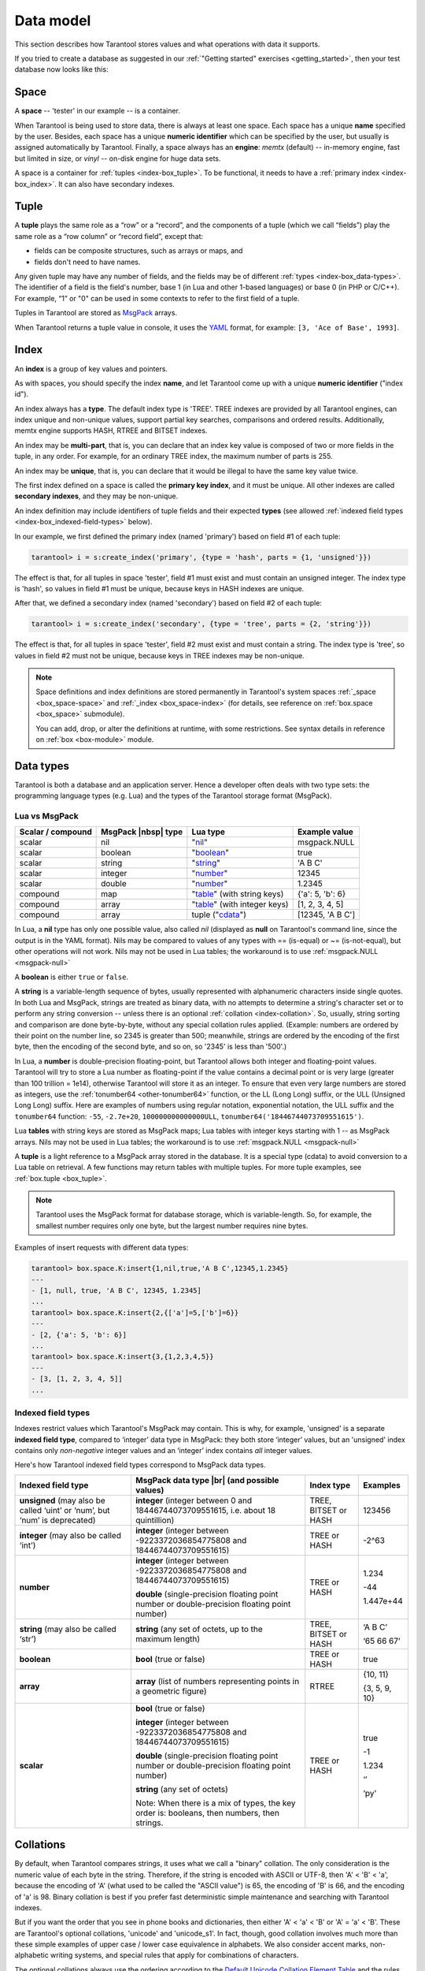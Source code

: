 .. _box_data_model:

================================================================================
Data model
================================================================================

This section describes how Tarantool stores values and what operations with data
it supports.

If you tried to create a database as suggested in our
:ref:`"Getting started" exercises <getting_started>`,
then your test database now looks like this:

.. image:: data_model.svg

.. _index-box_space:

--------------------------------------------------------------------------------
Space
--------------------------------------------------------------------------------

A **space** -- 'tester' in our example -- is a container.

When Tarantool is being used to store data, there is always at least one space.
Each space has a unique **name** specified by the user.
Besides, each space has a unique **numeric identifier** which can be specified by
the user, but usually is assigned automatically by Tarantool.
Finally, a space always has an **engine**: *memtx* (default) -- in-memory engine,
fast but limited in size, or *vinyl* -- on-disk engine for huge data sets.

A space is a container for :ref:`tuples <index-box_tuple>`.
To be functional, it needs to have a :ref:`primary index <index-box_index>`.
It can also have secondary indexes.

.. _index-box_tuple:

--------------------------------------------------------------------------------
Tuple
--------------------------------------------------------------------------------

A **tuple** plays the same role as a “row” or a “record”, and the components of
a tuple (which we call “fields”) play the same role as a “row column” or
“record field”, except that:

* fields can be composite structures, such as arrays or maps, and
* fields don't need to have names.

Any given tuple may have any number of fields, and the fields may be of
different :ref:`types <index-box_data-types>`.
The identifier of a field is the field's number, base 1
(in Lua and other 1-based languages) or base 0 (in PHP or C/C++).
For example, “1” or "0" can be used in some contexts to refer to the first
field of a tuple.

Tuples in Tarantool are stored as
`MsgPack <https://en.wikipedia.org/wiki/MessagePack>`_ arrays.

When Tarantool returns a tuple value in console, it uses the
`YAML <https://en.wikipedia.org/wiki/YAML>`_ format,
for example: ``[3, 'Ace of Base', 1993]``.

.. _index-box_index:

--------------------------------------------------------------------------------
Index
--------------------------------------------------------------------------------

An **index** is a group of key values and pointers.

As with spaces, you should specify the index **name**, and let Tarantool
come up with a unique **numeric identifier** ("index id").

An index always has a **type**. The default index type is 'TREE'.
TREE indexes are provided by all Tarantool engines, can index unique and
non-unique values, support partial key searches, comparisons and ordered results.
Additionally, memtx engine supports HASH, RTREE and BITSET indexes.

An index may be **multi-part**, that is, you can declare that an index key value
is composed of two or more fields in the tuple, in any order.
For example, for an ordinary TREE index, the maximum number of parts is 255.

An index may be **unique**, that is, you can declare that it would be illegal
to have the same key value twice.

The first index defined on a space is called the **primary key index**,
and it must be unique. All other indexes are called **secondary indexes**,
and they may be non-unique.

An index definition may include identifiers of tuple fields and their expected
**types** (see allowed :ref:`indexed field types <index-box_indexed-field-types>`
below).

In our example, we first defined the primary index (named 'primary') based on
field #1 of each tuple:

.. code-block:: tarantoolsession

   tarantool> i = s:create_index('primary', {type = 'hash', parts = {1, 'unsigned'}})

The effect is that, for all tuples in space 'tester', field #1 must exist and
must contain an unsigned integer.
The index type is 'hash', so values in field #1 must be unique, because keys
in HASH indexes are unique.

After that, we defined a secondary index (named 'secondary') based on field #2
of each tuple:

.. code-block:: tarantoolsession

   tarantool> i = s:create_index('secondary', {type = 'tree', parts = {2, 'string'}})

The effect is that, for all tuples in space 'tester', field #2 must exist and
must contain a string.
The index type is 'tree', so values in field #2 must not be unique, because keys
in TREE indexes may be non-unique.

.. NOTE::

  Space definitions and index definitions are stored permanently in Tarantool's
  system spaces :ref:`_space <box_space-space>` and :ref:`_index <box_space-index>`
  (for details, see reference on :ref:`box.space <box_space>` submodule).

  You can add, drop, or alter the definitions at runtime, with some restrictions.
  See syntax details in reference on :ref:`box <box-module>` module.

.. _index-box_data-types:

--------------------------------------------------------------------------------
Data types
--------------------------------------------------------------------------------

Tarantool is both a database and an application server.
Hence a developer often deals with two type sets:
the programming language types (e.g. Lua) and
the types of the Tarantool storage format (MsgPack).

.. _index-box_lua-vs-msgpack:

~~~~~~~~~~~~~~~~~~~~~~~~~~~~~~~~~~~~~~~~~~~~~~~~~~~~~~~~
Lua vs MsgPack
~~~~~~~~~~~~~~~~~~~~~~~~~~~~~~~~~~~~~~~~~~~~~~~~~~~~~~~~

.. container:: table

    .. rst-class:: right-align-column-1
    .. rst-class:: left-align-column-2
    .. rst-class:: left-align-column-3
    .. rst-class:: left-align-column-4

    +-------------------+----------------------+--------------------------------+----------------------------+
    | Scalar / compound | MsgPack |nbsp| type  | Lua type                       | Example value              |
    +===================+======================+================================+============================+
    | scalar            | nil                  | "`nil`_"                       | msgpack.NULL               |
    +-------------------+----------------------+--------------------------------+----------------------------+
    | scalar            | boolean              | "`boolean`_"                   | true                       |
    +-------------------+----------------------+--------------------------------+----------------------------+
    | scalar            | string               | "`string`_"                    | 'A B C'                    |
    +-------------------+----------------------+--------------------------------+----------------------------+
    | scalar            | integer              | "`number`_"                    | 12345                      |
    +-------------------+----------------------+--------------------------------+----------------------------+
    | scalar            | double               | "`number`_"                    | 1.2345                     |
    +-------------------+----------------------+--------------------------------+----------------------------+
    | compound          | map                  | "`table`_" (with string keys)  | {'a': 5, 'b': 6}           |
    +-------------------+----------------------+--------------------------------+----------------------------+
    | compound          | array                | "`table`_" (with integer keys) | [1, 2, 3, 4, 5]            |
    +-------------------+----------------------+--------------------------------+----------------------------+
    | compound          | array                | tuple ("`cdata`_")             | [12345, 'A B C']           |
    +-------------------+----------------------+--------------------------------+----------------------------+

.. _nil: http://www.lua.org/pil/2.1.html
.. _boolean: http://www.lua.org/pil/2.2.html
.. _string: http://www.lua.org/pil/2.4.html
.. _number: http://www.lua.org/pil/2.3.html
.. _table: http://www.lua.org/pil/2.5.html
.. _cdata: http://luajit.org/ext_ffi.html#call

In Lua, a **nil** type has only one possible value, also called *nil*
(displayed as **null** on Tarantool's command line, since the output is in the
YAML format).
Nils may be compared to values of any types with == (is-equal)
or ~= (is-not-equal), but other operations will not work.
Nils may not be used in Lua tables; the workaround is to use
:ref:`msgpack.NULL <msgpack-null>`

A **boolean** is either ``true`` or ``false``.

.. _index-box_string:

A **string** is a variable-length sequence of bytes, usually represented with
alphanumeric characters inside single quotes. In both Lua and MsgPack, strings
are treated as binary data, with no attempts to determine a string's
character set or to perform any string conversion -- unless there is an optional
:ref:`collation <index-collation>`.
So, usually, string sorting and comparison are done byte-by-byte, without any special
collation rules applied.
(Example: numbers are ordered by their point on the number line, so 2345 is
greater than 500; meanwhile, strings are ordered by the encoding of the first
byte, then the encoding of the second byte, and so on, so '2345' is less than '500'.)


.. _index-box_number:

In Lua, a **number** is double-precision floating-point, but Tarantool allows both
integer and floating-point values. Tarantool will try to store a Lua number as
floating-point if the value contains a decimal point or is very large
(greater than 100 trillion = 1e14), otherwise Tarantool will store it as an integer.
To ensure that even very large numbers are stored as integers, use the
:ref:`tonumber64 <other-tonumber64>` function, or the LL (Long Long) suffix,
or the ULL (Unsigned Long Long) suffix.
Here are examples of numbers using regular notation, exponential notation,
the ULL suffix and the ``tonumber64`` function:
``-55``, ``-2.7e+20``, ``100000000000000ULL``, ``tonumber64('18446744073709551615')``.

Lua **tables** with string keys are stored as MsgPack maps;
Lua tables with integer keys starting with 1 -- as MsgPack arrays.
Nils may not be used in Lua tables; the workaround is to use
:ref:`msgpack.NULL <msgpack-null>`

A **tuple** is a light reference to a MsgPack array stored in the database.
It is a special type (cdata) to avoid conversion to a Lua table on retrieval.
A few functions may return tables with multiple tuples. For more tuple examples,
see :ref:`box.tuple <box_tuple>`.

.. NOTE::

   Tarantool uses the MsgPack format for database storage, which is variable-length.
   So, for example, the smallest number requires only one byte, but the largest number
   requires nine bytes.

Examples of insert requests with different data types:

.. code-block:: tarantoolsession

    tarantool> box.space.K:insert{1,nil,true,'A B C',12345,1.2345}
    ---
    - [1, null, true, 'A B C', 12345, 1.2345]
    ...
    tarantool> box.space.K:insert{2,{['a']=5,['b']=6}}
    ---
    - [2, {'a': 5, 'b': 6}]
    ...
    tarantool> box.space.K:insert{3,{1,2,3,4,5}}
    ---
    - [3, [1, 2, 3, 4, 5]]
    ...

.. _index-box_indexed-field-types:

~~~~~~~~~~~~~~~~~~~~~~~~~~~~~~~~~~~~~~~~~~~~~~~~~~~~~~~~
Indexed field types
~~~~~~~~~~~~~~~~~~~~~~~~~~~~~~~~~~~~~~~~~~~~~~~~~~~~~~~~

Indexes restrict values which Tarantool's MsgPack may contain. This is why,
for example, 'unsigned' is a separate **indexed field type**, compared to ‘integer’
data type in MsgPack: they both store ‘integer’ values, but an 'unsigned' index
contains only *non-negative* integer values and an ‘integer’ index contains *all*
integer values.

Here's how Tarantool indexed field types correspond to MsgPack data types.

.. container:: table

    .. rst-class:: left-align-column-1
    .. rst-class:: left-align-column-2
    .. rst-class:: left-align-column-3
    .. rst-class:: left-align-column-4
    .. rst-class:: top-align-column-1

    +----------------------------+----------------------------------+----------------------+--------------------+
    | Indexed field type         | MsgPack data type |br|           | Index type           | Examples           |
    |                            | (and possible values)            |                      |                    |
    +============================+==================================+======================+====================+
    | **unsigned**               | **integer**                      | TREE, BITSET or HASH | 123456             |
    | (may also be called ‘uint’ | (integer between 0 and           |                      |                    |
    | or ‘num’, but ‘num’ is     | 18446744073709551615, i.e.       |                      |                    |
    | deprecated)                | about 18 quintillion)            |                      |                    |
    +----------------------------+----------------------------------+----------------------+--------------------+
    | **integer**                | **integer**                      | TREE or HASH         | -2^63              |
    | (may also be called ‘int’) | (integer between                 |                      |                    |
    |                            | -9223372036854775808 and         |                      |                    |
    |                            | 18446744073709551615)            |                      |                    |
    +----------------------------+----------------------------------+----------------------+--------------------+
    | **number**                 | **integer**                      | TREE or HASH         | 1.234              |
    |                            | (integer between                 |                      |                    |
    |                            | -9223372036854775808 and         |                      | -44                |
    |                            | 18446744073709551615)            |                      |                    |
    |                            |                                  |                      | 1.447e+44          |
    |                            | **double**                       |                      |                    |
    |                            | (single-precision floating       |                      |                    |
    |                            | point number or double-precision |                      |                    |
    |                            | floating point number)           |                      |                    |
    +----------------------------+----------------------------------+----------------------+--------------------+
    | **string**                 | **string**                       | TREE, BITSET or HASH | ‘A B C’            |
    | (may also be called ‘str’) | (any set of octets,              |                      |                    |
    |                            | up to the maximum length)        |                      | ‘\65 \66 \67’      |
    +----------------------------+----------------------------------+----------------------+--------------------+
    | **boolean**                | **bool**                         | TREE or HASH         | true               |
    |                            | (true or false)                  |                      |                    |
    +----------------------------+----------------------------------+----------------------+--------------------+
    | **array**                  | **array**                        | RTREE                | {10, 11}           |
    |                            | (list of numbers representing    |                      |                    |
    |                            | points in a geometric figure)    |                      | {3, 5, 9, 10}      |
    |                            |                                  |                      |                    |
    +----------------------------+----------------------------------+----------------------+--------------------+
    | **scalar**                 | **bool**                         | TREE or HASH         | true               |
    |                            | (true or false)                  |                      |                    |
    |                            |                                  |                      | -1                 |
    |                            | **integer**                      |                      |                    |
    |                            | (integer between                 |                      | 1.234              |
    |                            | -9223372036854775808 and         |                      |                    |
    |                            | 18446744073709551615)            |                      | ‘’                 |
    |                            |                                  |                      |                    |
    |                            | **double**                       |                      | ‘ру’               |
    |                            | (single-precision floating       |                      |                    |
    |                            | point number or double-precision |                      |                    |
    |                            | floating point number)           |                      |                    |
    |                            |                                  |                      |                    |
    |                            | **string** (any set of octets)   |                      |                    |
    |                            |                                  |                      |                    |
    |                            | Note: When there is a mix of     |                      |                    |
    |                            | types, the key order is:         |                      |                    |
    |                            | booleans, then numbers,          |                      |                    |
    |                            | then strings.                    |                      |                    |
    +----------------------------+----------------------------------+----------------------+--------------------+

.. _index-collation:

--------------------------------------------------------------------------------
Collations
--------------------------------------------------------------------------------

By default, when Tarantool compares strings, it uses what we call a
"binary" collation. The only consideration is the numeric value of
each byte in the string. Therefore, if the string is encoded with
ASCII or UTF-8, then 'A' < 'B' < 'a', because the encoding of 'A'
(what used to be called the "ASCII value") is 65, the encoding of
'B' is 66, and the encoding of 'a' is 98. Binary collation is best
if you prefer fast deterministic simple maintenance and searching
with Tarantool indexes.

But if you want the order that you see in phone books and dictionaries,
then either 'A' < 'a' < 'B' or 'A' = 'a' < 'B'. These are Tarantool's
optional collations, 'unicode' and 'unicode_s1'. In fact, though,
good collation involves much more than these simple examples of
upper case / lower case equivalence in alphabets.
We also consider accent marks, non-alphabetic writing systems,
and special rules that apply for combinations of characters. 

The optional collations always use the ordering according to the
`Default Unicode Collation Element Table <http://unicode.org/Public/UCA/latest/allkeys.txt>`_
and the rules described in
`Unicode® Technical Standard #10 Unicode Collation Algorithm <http://unicode.org/reports/tr10>`_.
The optional collations are best if you prefer multilingual 
standard end-user-oriented order in Tarantool indexes.

Example showing order of some Russian words with unicode_s1 collation:

.. code-block:: none

    tarantool> box.space.T:create_index('I', {parts = {1,'str', collation='unicode_s1'}})
    ...
    tarantool> box.space.T.index.I:select()
    ---
    - - ['ЕЛЕ']
      - ['елейный']
      - ['ёлка']
      - ['еловый']
      - ['елозить']
      - ['Ёлочка']
      - ['ёлочный']
      - ['ЕЛь']

.. _index-box_sequence:

--------------------------------------------------------------------------------
Sequences
--------------------------------------------------------------------------------

A **sequence** is a generator of ordered integer values.

As with spaces and indexes, you should specify the sequence **name**, and let
Tarantool come up with a unique **numeric identifier** ("sequence id").

As well, you can specify several options when creating a new sequence.
The options determine what value will be generated whenever the sequence is used.

.. _index-box_sequence-options:

~~~~~~~~~~~~~~~~~~~~~~~~~~~~~~~~~~~~~~~~~~~~~~~~~~~~~~~~~~~~~~~~~~~~~~~~~~~~~~~~
Options for ``box.schema.sequence.create()``
~~~~~~~~~~~~~~~~~~~~~~~~~~~~~~~~~~~~~~~~~~~~~~~~~~~~~~~~~~~~~~~~~~~~~~~~~~~~~~~~

.. container:: table

    .. rst-class:: left-align-column-1
    .. rst-class:: left-align-column-2
    .. rst-class:: left-align-column-3
    .. rst-class:: left-align-column-4
    .. rst-class:: top-align-column-1

    +----------------------------+----------------------------------+----------------------+--------------------+
    | Option name                | Type and meaning                 | Default              | Examples           |
    +============================+==================================+======================+====================+
    | **start**                  | Integer. The value to generate   | 1                    | start=0            |
    |                            | the first time a sequence is     |                      |                    |
    |                            | used                             |                      |                    |
    +----------------------------+----------------------------------+----------------------+--------------------+
    | **min**                    | Integer. Values smaller than     | 1                    | min=-1000          |
    |                            | this cannot be generated         |                      |                    |
    +----------------------------+----------------------------------+----------------------+--------------------+
    | **max**                    | Integer. Values larger than      | 9223372036854775807  | max=0              |
    |                            | this cannot be generated         |                      |                    |
    +----------------------------+----------------------------------+----------------------+--------------------+
    | **cycle**                  | Boolean. Whether to start again  | false                | cycle=true         |
    |                            | when values cannot be generated  |                      |                    |
    +----------------------------+----------------------------------+----------------------+--------------------+
    | **cache**                  | Integer. The number of values    | 0                    | cache=0            |
    |                            | to store in a cache              |                      |                    |
    +----------------------------+----------------------------------+----------------------+--------------------+
    | **step**                   | Integer. What to add to the      | 1                    | step=-1            |
    |                            | previous generated value, when   |                      |                    |
    |                            | generating a new value           |                      |                    |
    +----------------------------+----------------------------------+----------------------+--------------------+

Once a sequence exists, it can be altered, dropped, reset, forced to generate
the next value, or associated with an index.

For an initial example, we generate a sequence named 'S'.

.. code-block:: tarantoolsession

    tarantool> box.schema.sequence.create('S',{min=5, start=5})
    ---
    - step: 1
      id: 5
      min: 5
      cache: 0
      uid: 1
      max: 9223372036854775807
      cycle: false
      name: S
      start: 5
    ...

The result shows that the new sequence has all default values,
except for the two that were specified, ``min`` and ``start``.

Then we get the next value, with the ``next()`` function.

.. code-block:: tarantoolsession

    tarantool> box.sequence.S:next()
    ---
    - 5
    ...

The result is the same as the start value. If we called ``next()``
again, we would get 6 (because the previous value plus the
step value is 6), and so on.

Then we create a new table, and say that its primary key may be
generated from the sequence.

.. code-block:: tarantoolsession

    tarantool> s=box.schema.space.create('T');s:create_index('I',{sequence='S'})
    ---
    ...

Then we insert a tuple, without specifying a value for the primary key.

.. code-block:: tarantoolsession

    tarantool> box.space.T:insert{nil,'other stuff'}
    ---
    - [6, 'other stuff']
    ...

The result is a new tuple where the first field has a value of 6.
This arrangement, where the system automatically generates the
values for a primary key, is sometimes called "auto-incrementing"
or "identity".

For syntax and implementation details, see the reference for
:ref:`box.schema.sequence <box_schema-sequence>`.

.. _index-box_persistence:

--------------------------------------------------------------------------------
Persistence
--------------------------------------------------------------------------------

In Tarantool, updates to the database are recorded in the so-called
:ref:`write ahead log (WAL) <internals-wal>` files. This ensures data persistence.
When a power outage occurs or the Tarantool instance is killed incidentally,
the in-memory database is lost. In this situation, WAL files are used
to restore the data. Namely, Tarantool reads the WAL files and redoes
the requests (this is called the "recovery process"). You can change
the timing of the WAL writer, or turn it off, by setting
:ref:`wal_mode <cfg_binary_logging_snapshots-wal_mode>`.

Tarantool also maintains a set of :ref:`snapshot files <internals-snapshot>`.
These files contain an on-disk copy of the entire data set for a given moment.
Instead of reading every WAL file since the databases were created, the recovery
process can load the latest snapshot file and then read only those WAL files
that were produced after the snapshot file was made. After checkpointing, old
WAL files can be removed to free up space.

To force immediate creation of a snapshot file, you can use Tarantool's
:ref:`box.snapshot() <box-snapshot>` request. To enable automatic creation
of snapshot files, you can use Tarantool's
:ref:`checkpoint daemon <book_cfg_checkpoint_daemon>`. The checkpoint
daemon sets intervals for forced checkpoints. It makes sure that the states
of both memtx and vinyl storage engines are synchronized and saved to disk,
and automatically removes old WAL files.

Snapshot files can be created even if there is no WAL file.

.. NOTE::

     The memtx engine makes only regular checkpoints with the interval set in
     :ref:`checkpoint daemon <book_cfg_checkpoint_daemon>` configuration.

     The vinyl engine runs checkpointing in the background at all times.

See the :ref:`Internals <internals-data_persistence>` section for more details
about the WAL writer and the recovery process.

--------------------------------------------------------------------------------
Operations
--------------------------------------------------------------------------------

.. _index-box_data-operations:

~~~~~~~~~~~~~~~~~~~~~~~~~~~~~~~~~~~~~~~~~~~~~~~~~~~~~~~~
Data operations
~~~~~~~~~~~~~~~~~~~~~~~~~~~~~~~~~~~~~~~~~~~~~~~~~~~~~~~~

The basic data operations supported in Tarantool are:

* one data-retrieval operation (SELECT), and
* five data-manipulation operations (INSERT, UPDATE, UPSERT, DELETE, REPLACE).

All of them are implemented as functions in :ref:`box.space <box_space>` submodule.

**Examples**

* :ref:`INSERT <box_space-insert>`: Add a new tuple to space 'tester'.

  The first field, field[1], will be 999 (MsgPack type is `integer`).

  The second field, field[2], will be 'Taranto' (MsgPack type is `string`).

  .. code-block:: tarantoolsession

     tarantool> box.space.tester:insert{999, 'Taranto'}

* :ref:`UPDATE <box_space-update>`: Update the tuple, changing field field[2].

  The clause "{999}", which has the value to look up in the index of the tuple's
  primary-key field, is mandatory, because ``update()`` requests must always have
  a clause that specifies a unique key, which in this case is field[1].

  The clause "{{'=', 2, 'Tarantino'}}" specifies that assignment will happen to
  field[2] with the new value.

  .. code-block:: tarantoolsession

     tarantool> box.space.tester:update({999}, {{'=', 2, 'Tarantino'}})

* :ref:`UPSERT <box_space-upsert>`: Upsert the tuple, changing field field[2] again.

  The syntax of ``upsert()`` is similar to the syntax of ``update()``. However,
  the execution logic of these two requests is different.
  UPSERT is either UPDATE or INSERT, depending on the database's state.
  Also, UPSERT execution is postponed after transaction commit, so, unlike
  ``update()``, ``upsert()`` doesn't return data back.

  .. code-block:: tarantoolsession

     tarantool> box.space.tester:upsert({999}, {{'=', 2, 'Tarantism'}})

* :ref:`REPLACE <box_space-replace>`: Replace the tuple, adding a new field.

  This is also possible with the ``update()`` request, but the ``update()``
  request is usually more complicated.

  .. code-block:: tarantoolsession

     tarantool> box.space.tester:replace{999, 'Tarantella', 'Tarantula'}

* :ref:`SELECT <box_space-select>`: Retrieve the tuple.

  The clause "{999}" is still mandatory, although it does not have to mention the primary key.

  .. code-block:: tarantoolsession

     tarantool> box.space.tester:select{999}
* :ref:`DELETE <box_space-delete>`: Delete the tuple.

  In this example, we identify the primary-key field.

  .. code-block:: tarantoolsession

     tarantool> box.space.tester:delete{999}

All the functions operate on tuples and accept only unique key values. So,
the number of tuples in the space is always 0 or 1, since the keys are unique.

Functions ``insert()``, ``upsert()`` and ``replace()`` accept only primary-key values.
Functions ``select()``, ``delete()`` and ``update()`` may accept either a primary-key
value or a secondary-key value.

.. NOTE::

   Besides Lua, you can use
   :ref:`Perl, PHP, Python or other programming language connectors <index-box_connectors>`.
   The client server protocol is open and documented.
   See this :ref:`annotated BNF <box_protocol-iproto_protocol>`.

~~~~~~~~~~~~~~~~~~~~~~~~~~~~~~~~~~~~~~~~~~~~~~~~~~~~~~~~
Index operations
~~~~~~~~~~~~~~~~~~~~~~~~~~~~~~~~~~~~~~~~~~~~~~~~~~~~~~~~

Index operations are automatic: if a data-manipulation request changes a tuple,
then it also changes the index keys defined for the tuple.

The simple index-creation operation that we've illustrated before is:

.. cssclass:: highlight
.. parsed-literal::

    :samp:`box.space.{space-name}:create_index('{index-name}')`

This creates a unique TREE index on the first field of all tuples
(often called "Field#1"), which is assumed to be numeric.

The simple SELECT request that we've illustrated before is:

.. cssclass:: highlight
.. parsed-literal::

    :extsamp:`box.space.{*{space-name}*}:select({*{value}*})`

This looks for a single tuple via the first index. Since the first index
is always unique, the maximum number of returned tuples will be: one.

The following SELECT variations exist:

1. The search can use comparisons other than equality.

   .. cssclass:: highlight
   .. parsed-literal::

       :extsamp:`box.space.{*{space-name}*}:select(value, {iterator = 'GT'})`

   The :ref:`comparison operators <box_index-iterator-types>` are LT, LE, EQ, REQ, GE, GT
   (for "less than", "less than or equal", "equal", "reversed equal",
   "greater than or equal", "greater than" respectively).
   Comparisons make sense if and only if the index type is ‘TREE'.

   This type of search may return more than one tuple; if so, the tuples will be
   in descending order by key when the comparison operator is LT or LE or REQ,
   otherwise in ascending order.

2. The search can use a secondary index.

   .. cssclass:: highlight
   .. parsed-literal::

       :extsamp:`box.space.{*{space-name}*}.index.{*{index-name}*}:select(value)`

   For a primary-key search, it is optional to specify an index name.
   For a secondary-key search, it is mandatory.

3. The search may be for some or all key parts.

   .. cssclass:: highlight
   .. parsed-literal::

        -- Suppose an index has two parts
        :samp:`tarantool> box.space.{space-name}.index.{index-name}.parts`
        ---
        - - type: unsigned
            fieldno: 1
          - type: string
            fieldno: 2
        ...
        -- Suppose the space has three tuples
        :samp:`box.space.{space-name}:select()`
        ---
        - - [1, 'A']
          - [1, 'B']
          - [2, '']
        ...

4. The search may be for all fields, using a table for the value:

   .. cssclass:: highlight
   .. parsed-literal::

       :extsamp:`box.space.{*{space-name}*}:select({1, 'A'})`

   or the search can be for one field, using a table or a scalar:

   .. cssclass:: highlight
   .. parsed-literal::

       :samp:`box.space.{space-name}:select(1)`

   In the second case, the result will be two tuples:
   ``{1, 'A'}`` and ``{1, 'B'}``.

   You can specify even zero fields, causing all three tuples to be
   returned. (Notice that partial key searches are available only in TREE indexes.)

**Examples**

* BITSET example:

   .. code-block:: tarantoolsession

      tarantool> box.schema.space.create('bitset_example')
      tarantool> box.space.bitset_example:create_index('primary')
      tarantool> box.space.bitset_example:create_index('bitset',{unique=false,type='BITSET', parts={2,'unsigned'}})
      tarantool> box.space.bitset_example:insert{1,1}
      tarantool> box.space.bitset_example:insert{2,4}
      tarantool> box.space.bitset_example:insert{3,7}
      tarantool> box.space.bitset_example:insert{4,3}
      tarantool> box.space.bitset_example.index.bitset:select(2, {iterator='BITS_ANY_SET'})

   The result will be:

   .. code-block:: tarantoolsession

      ---
      - - [3, 7]
        - [4, 3]
      ...

   because (7 AND 2) is not equal to 0, and (3 AND 2) is not equal to 0.

* RTREE example:

   .. code-block:: tarantoolsession

      tarantool> box.schema.space.create('rtree_example')
      tarantool> box.space.rtree_example:create_index('primary')
      tarantool> box.space.rtree_example:create_index('rtree',{unique=false,type='RTREE', parts={2,'ARRAY'}})
      tarantool> box.space.rtree_example:insert{1, {3, 5, 9, 10}}
      tarantool> box.space.rtree_example:insert{2, {10, 11}}
      tarantool> box.space.rtree_example.index.rtree:select({4, 7, 5, 9}, {iterator = 'GT'})

   The result will be:

   .. code-block:: tarantoolsession

      ---
      - - [1, [3, 5, 9, 10]]
      ...

   because a rectangle whose corners are at coordinates ``4,7,5,9`` is entirely
   within a rectangle whose corners are at coordinates ``3,5,9,10``.

Additionally, there exist :ref:`index iterator operations <box_index-index_pairs>`.
They can only be used with code in Lua and C/C++. Index iterators are for
traversing indexes one key at a time, taking advantage of features that are
specific to an index type, for example evaluating Boolean expressions when
traversing BITSET indexes, or going in descending order when traversing TREE indexes.

See also other index operations like :ref:`alter() <box_index-alter>` and
:ref:`drop() <box_index-drop>` in reference for :ref:`box.index <box_index>` submodule.

~~~~~~~~~~~~~~~~~~~~~~~~~~~~~~~~~~~~~~~~~~~~~~~~~~~~~~~~
Complexity factors
~~~~~~~~~~~~~~~~~~~~~~~~~~~~~~~~~~~~~~~~~~~~~~~~~~~~~~~~

In reference for :ref:`box.space <box_space>` and :ref:`box.index <box_index>`
submodules, there are notes about which complexity factors might affect the
resource usage of each function.

.. container:: table

    .. rst-class:: left-align-column-1
    .. rst-class:: left-align-column-2

    +-------------------+----------------------------------------------------------+
    | Complexity        | Effect                                                   |
    | factor            |                                                          |
    +===================+==========================================================+
    | Index size        | The number of index keys is the same as the number       |
    |                   | of tuples in the data set. For a TREE index, if          |
    |                   | there are more keys, then the lookup time will be        |
    |                   | greater, although of course the effect is not            |
    |                   | linear. For a HASH index, if there are more keys,        |
    |                   | then there is more RAM used, but the number of           |
    |                   | low-level steps tends to remain constant.                |
    +-------------------+----------------------------------------------------------+
    | Index type        | Typically, a HASH index is faster than a TREE index      |
    |                   | if the number of tuples in the space is greater          |
    |                   | than one.                                                |
    +-------------------+----------------------------------------------------------+
    | Number of indexes | Ordinarily, only one index is accessed to retrieve       |
    | accessed          | one tuple. But to update the tuple, there must be N      |
    |                   | accesses if the space has N different indexes.           |
    |                   |                                                          |
    |                   | Note re storage engine: Vinyl optimizes away such        |
    |                   | accesses if secondary index fields are unchanged by      |
    |                   | the update. So, this complexity factor applies only to   |
    |                   | memtx, since it always makes a full-tuple copy on every  |
    |                   | update.                                                  |
    +-------------------+----------------------------------------------------------+
    | Number of tuples  | A few requests, for example SELECT, can retrieve         |
    | accessed          | multiple tuples. This factor is usually less             |
    |                   | important than the others.                               |
    +-------------------+----------------------------------------------------------+
    | WAL settings      | The important setting for the write-ahead log is         |
    |                   | :ref:`wal_mode <cfg_binary_logging_snapshots-wal_mode>`. |
    |                   | If the setting causes no writing or                      |
    |                   | delayed writing, this factor is unimportant. If the      |
    |                   | setting causes every data-change request to wait         |
    |                   | for writing to finish on a slow device, this factor      |
    |                   | is more important than all the others.                   |
    +-------------------+----------------------------------------------------------+
